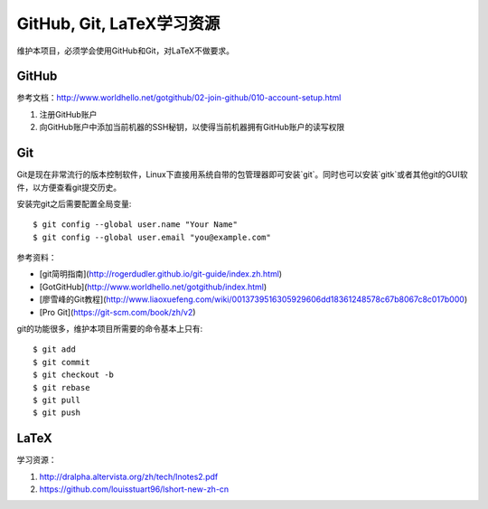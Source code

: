 GitHub, Git, LaTeX学习资源
==========================

维护本项目，必须学会使用GitHub和Git，对LaTeX不做要求。

GitHub
-------

参考文档：http://www.worldhello.net/gotgithub/02-join-github/010-account-setup.html

1. 注册GitHub账户
2. 向GitHub账户中添加当前机器的SSH秘钥，以使得当前机器拥有GitHub账户的读写权限

Git
----

Git是现在非常流行的版本控制软件，Linux下直接用系统自带的包管理器即可安装`git`。同时也可以安装`gitk`或者其他git的GUI软件，以方便查看git提交历史。

安装完git之后需要配置全局变量::

    $ git config --global user.name "Your Name"
    $ git config --global user.email "you@example.com"

参考资料：

- [git简明指南](http://rogerdudler.github.io/git-guide/index.zh.html)
- [GotGitHub](http://www.worldhello.net/gotgithub/index.html)
- [廖雪峰的Git教程](http://www.liaoxuefeng.com/wiki/0013739516305929606dd18361248578c67b8067c8c017b000)
- [Pro Git](https://git-scm.com/book/zh/v2)

git的功能很多，维护本项目所需要的命令基本上只有::

    $ git add 
    $ git commit
    $ git checkout -b 
    $ git rebase 
    $ git pull
    $ git push

LaTeX
-------

学习资源：

1. http://dralpha.altervista.org/zh/tech/lnotes2.pdf
2. https://github.com/louisstuart96/lshort-new-zh-cn
